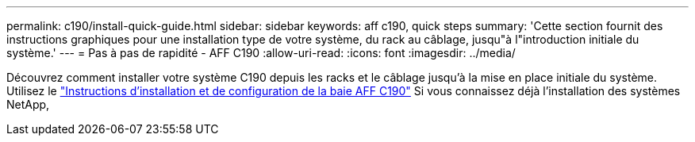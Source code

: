 ---
permalink: c190/install-quick-guide.html 
sidebar: sidebar 
keywords: aff c190, quick steps 
summary: 'Cette section fournit des instructions graphiques pour une installation type de votre système, du rack au câblage, jusqu"à l"introduction initiale du système.' 
---
= Pas à pas de rapidité - AFF C190
:allow-uri-read: 
:icons: font
:imagesdir: ../media/


[role="lead"]
Découvrez comment installer votre système C190 depuis les racks et le câblage jusqu'à la mise en place initiale du système. Utilisez le link:../media/PDF/Jan_2024_Rev3_AFFC190_ISI_IEOPS-1483.pdf["Instructions d'installation et de configuration de la baie AFF C190"^] Si vous connaissez déjà l'installation des systèmes NetApp,

